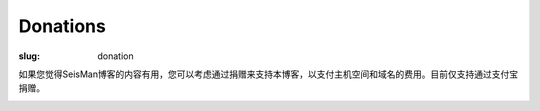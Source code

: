 Donations
#########

:slug: donation

如果您觉得SeisMan博客的内容有用，您可以考虑通过捐赠来支持本博客，以支付主机空间和域名的费用。目前仅支持通过支付宝捐赠。

.. image:: https://img.alipay.com/sys/personalprod/style/mc/btn-index.png
   :target: http://me.alipay.com/seisman
